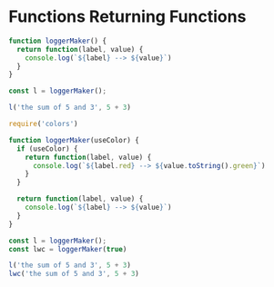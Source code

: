 * Functions Returning Functions

#+begin_src js :eval yes :tangle no
function loggerMaker() {
  return function(label, value) {
    console.log(`${label} --> ${value}`)
  }
}

const l = loggerMaker();

l('the sum of 5 and 3', 5 + 3)
#+end_src

#+RESULTS:
: the sum of 5 and 3 --> 8

#+begin_src js :tangle yes :eval yes
require('colors')

function loggerMaker(useColor) {
  if (useColor) {
    return function(label, value) {
      console.log(`${label.red} --> ${value.toString().green}`)
    }
  }

  return function(label, value) {
    console.log(`${label} --> ${value}`)
  }
}

const l = loggerMaker();
const lwc = loggerMaker(true)

l('the sum of 5 and 3', 5 + 3)
lwc('the sum of 5 and 3', 5 + 3)
#+end_src

#+RESULTS:
